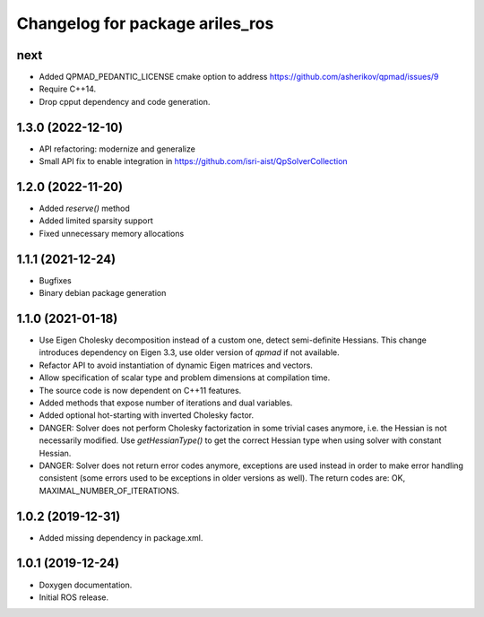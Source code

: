 ^^^^^^^^^^^^^^^^^^^^^^^^^^^^^^^^
Changelog for package ariles_ros
^^^^^^^^^^^^^^^^^^^^^^^^^^^^^^^^

next
----

* Added QPMAD_PEDANTIC_LICENSE cmake option to address
  https://github.com/asherikov/qpmad/issues/9
* Require C++14.
* Drop cpput dependency and code generation.


1.3.0 (2022-12-10)
------------------

* API refactoring: modernize and generalize
* Small API fix to enable integration in https://github.com/isri-aist/QpSolverCollection


1.2.0 (2022-11-20)
------------------

* Added `reserve()` method
* Added limited sparsity support
* Fixed unnecessary memory allocations


1.1.1 (2021-12-24)
------------------

* Bugfixes
* Binary debian package generation


1.1.0 (2021-01-18)
------------------

* Use Eigen Cholesky decomposition instead of a custom one, detect
  semi-definite Hessians. This change introduces dependency on Eigen 3.3, use
  older version of `qpmad` if not available.
* Refactor API to avoid instantiation of dynamic Eigen matrices and vectors.
* Allow specification of scalar type and problem dimensions at compilation time.
* The source code is now dependent on C++11 features.
* Added methods that expose number of iterations and dual variables.
* Added optional hot-starting with inverted Cholesky factor.
* DANGER: Solver does not perform Cholesky factorization in some trivial cases
  anymore, i.e. the Hessian is not necessarily modified. Use `getHessianType()`
  to get the correct Hessian type when using solver with constant Hessian.
* DANGER: Solver does not return error codes anymore, exceptions are used
  instead in order to make error handling consistent (some errors used to be
  exceptions in older versions as well). The return codes are: OK,
  MAXIMAL_NUMBER_OF_ITERATIONS.


1.0.2 (2019-12-31)
------------------

* Added missing dependency in package.xml.


1.0.1 (2019-12-24)
------------------
* Doxygen documentation.
* Initial ROS release.
